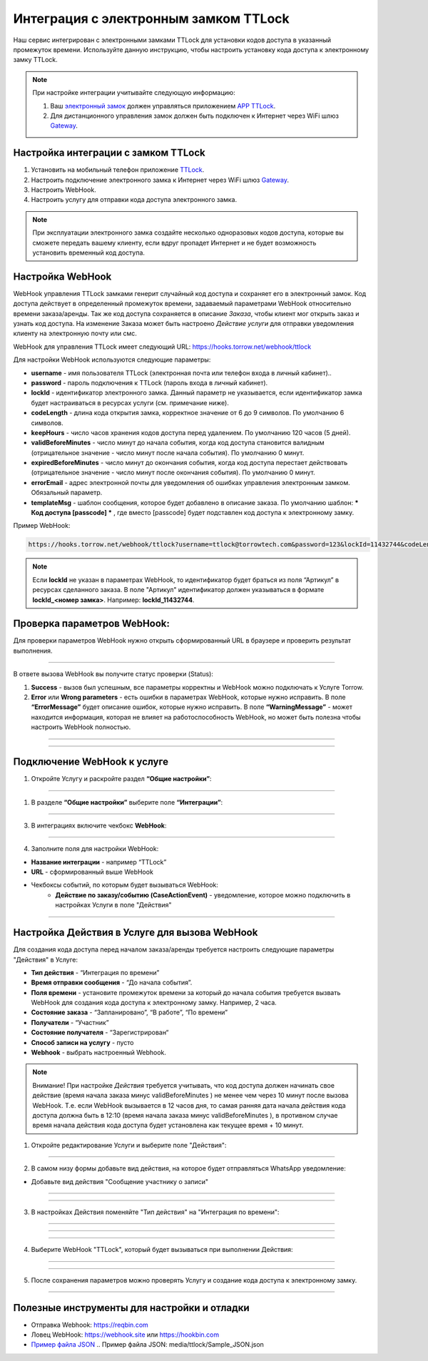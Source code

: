 .. _ttlock-label:

=========================================================
Интеграция с электронным замком TTLock
=========================================================

    .. |галка| image:: media/galka.png
        :width: 21
        :alt: alternative text

Наш сервис интегрирован с электронными замками TTLock для установки кодов доступа в указанный промежуток времени. Используйте данную инструкцию, чтобы настроить установку кода доступа к электронному замку TTLock.

.. note:: 
    При настройке интеграции учитывайте следующую информацию:

    1. Ваш `электронный замок`_ должен управляться приложением `APP TTLock`_.
   
    2. Для дистанционного управления замок должен быть подключен к Интернет через WiFi шлюз `Gateway`_.

Настройка интеграции с замком TTLock
--------------------------------------

1. Установить на мобильный телефон приложение `TTLock`_.

2. Настроить подключение электронного замка к Интернет через WiFi шлюз `Gateway`_.

3. Настроить WebHook.

4. Настроить услугу для отправки кода доступа электронного замка.

.. _`APP TTLock`: https://ttlock.com.ru/vozmozhnosti
.. _`Gateway`: https://ttlock.com.ru/shop/tag/wifi+%D1%88%D0%BB%D1%8E%D0%B7+ttlock/
.. _`TTLock`: https://ttlock.com.ru/skachat-prilozhenie
.. _`электронный замок`: https://ttlock.com.ru/produktsiya

.. note:: При эксплуатации электронного замка создайте несколько одноразовых кодов доступа, которые вы сможете передать вашему клиенту, если вдруг пропадет Интернет и не будет возможность установить временный код доступа.


Настройка WebHook
----------------------------

WebHook управления TTLock замками генерит случайный код доступа и сохраняет его в электронный замок. Код доступа действует в определенный промежуток времени, задаваемый параметрами WebHook относительно времени заказа/аренды.
Так же код доступа сохраняется в описание *Заказа*, чтобы клиент мог открыть заказ и узнать код доступа. На изменение Заказа может быть настроено *Действие услуги* для отправки уведомления клиенту на электронную почту или смс.

WebHook для управления TTLock имеет следующий URL: https://hooks.torrow.net/webhook/ttlock

Для настройки WebHook используются следующие параметры:

* **username** - имя пользователя TTLock (электронная почта или телефон входа в личный кабинет)..

* **password** - пароль подключения к TTLock (пароль входа в личный кабинет).

* **lockId** - идентификатор электронного замка. Данный параметр не указывается, если идентификатор замка будет настраиваться в ресурсах услуги (см. примечание ниже).

* **codeLength** - длина кода открытия замка, корректное значение от 6 до 9 символов. По умолчанию 6 символов.
  
* **keepHours** - число часов хранения кодов доступа перед удалением. По умолчанию 120 часов (5 дней).
  
* **validBeforeMinutes** - число минут до начала события, когда код доступа становится валидным (отрицательное значение - число минут после начала события). По умолчанию 0 минут. 
  
* **expiredBeforeMinutes** - число минут до окончания события, когда код доступа перестает действовать (отрицательное значение - число минут после окончания события). По умолчанию 0 минут. 
  
* **errorEmail** - адрес электронной почты для уведомления об ошибках управления электронным замком. Обязальный параметр.

* **templateMsg** - шаблон сообщения, которое будет добавлено в описание заказа. По умолчанию шаблон: *** Код доступа [passcode] *** , где вместо [passcode] будет подставлен код доступа к электронному замку.

Пример WebHook:

.. code-block::

    https://hooks.torrow.net/webhook/ttlock?username=ttlock@torrowtech.com&password=123&lockId=11432744&codeLength=6&keepHours=48&validBeforeMinutes=15&expiredBeforeMinutes=15&errorEmail=test@torrowtech.com


.. note:: 
    Если **lockId** не указан в параметрах WebHook, то идентификатор будет браться из поля “Артикул” в ресурсах сделанного заказа. В поле "Артикул" идентификатор должен указываться в формате **lockId_<номер замка>**. Например: **lockId_11432744**.

Проверка параметров WebHook: 
----------------------------

Для проверки параметров WebHook нужно открыть сформированный URL в браузере и проверить результат выполнения.

.. figure:: media/ttlock/CheckResultSuccess.png
    :scale: 60 %
    :alt: Успешная проверка параметров URL
    :align: center

------------------------------------

В ответе вызова WebHook вы получите статус проверки (Status):

1. **Success** - вызов был успешным, все параметры корректны и WebHook можно подключать к Услуге Torrow.

2. **Error** или **Wrong parameters** - есть ошибки в параметрах WebHook, которые нужно исправить. В поле **“ErrorMessage”** будет описание ошибок, которые нужно исправить. В поле **“WarningMessage”** - может находится информация, которая не влияет на работоспособность WebHook, но может быть полезна чтобы настроить WebHook полностью.

.. figure:: media/ttlock/CheckResultWrong.png
    :scale: 60 %
    :alt: Некорректные параметры URL
    :align: center

------------------------------------

.. figure:: media/ttlock/CheckResultError.png
    :scale: 60 %
    :alt: Некорректные параметры URL
    :align: center

------------------------------------

Подключение WebHook к услуге
----------------------------------

1. Откройте Услугу и раскройте раздел **“Общие настройки”**:

.. figure:: media/ttlock/ServiceOptions.jpg
    :scale: 60 %
    :alt: Общие настройки услуги
    :align: center

----------------------------------

1. В разделе **“Общие настройки”** выберите поле **“Интеграции”**:

.. figure:: media/ttlock/ServiceIntegration.png
    :scale: 60 %
    :alt: Поле "Интеграции" в "Общих настройках"
    :align: center

----------------------------------

3. В интеграциях включите чекбокс **WebHook**:

.. figure:: media/ttlock/ServiceWebhook.png
    :scale: 60 %
    :alt: Чекбокс WebHook
    :align: center

----------------------------------

4. Заполните поля для настройки WebHook:

* **Название интеграции** - например “TTLock”

* **URL** - сформированный выше WebHook

* Чекбоксы событий, по которым будет вызываться WebHook: 
   * **Действие по заказу/событию (CaseActionEvent)** - уведомление, которое можно подключить в настройках Услуги в поле "Действия" 

.. figure:: media/ttlock/WebhookOptions.jpg
    :scale: 60 %
    :alt: Настройки WebHook
    :align: center

------------------------------------

Настройка Действия в Услуге для вызова WebHook
-------------------------------------------------

Для создания кода доступа перед началом заказа/аренды требуется настроить следующие параметры "Действия" в Услуге:

* **Тип действия** - “Интеграция по времени” 

* **Время отправки сообщения** - “До начала события”.

* **Поля времени** - установите промежуток времени за который до начала события требуется вызвать WebHook для создания кода доступа к электронному замку. Например, 2 часа.

* **Состояние заказа** - “Запланировано”, “В работе”, “По времени”

* **Получатели** - “Участник”

* **Состояние получателя** - “Зарегистрирован“

* **Способ записи на услугу** - пусто

* **Webhook** - выбрать настроенный Webhook.
 
.. note:: 
    Внимание! При настройке *Действия* требуется учитывать, что код доступа должен начинать свое действие (время начала заказа минус validBeforeMinutes ) не менее чем через 10 минут после вызова WebHook. Т.е. если WebHook вызывается в 12 часов дня, то самая ранняя дата начала действия кода доступа должна быть в 12:10 (время начала заказа минус validBeforeMinutes ), в противном случае время начала действия кода доступа будет установлена как текущее время + 10 минут.

1. Откройте редактирование Услуги и выберите поле "Действия":

.. figure:: media/ttlock/Action01.png
    :scale: 60 %
    :alt: Настройки WebHook
    :align: center

------------------------------------

2. В самом низу формы добавьте вид действия, на которое будет отправляться WhatsApp уведомление:

* Добавьте вид действия "Сообщение участнику о записи"

.. figure:: media/ttlock/Action02.png
    :scale: 60 %
    :alt: Вид действия
    :align: center

------------------------------------

.. figure:: media/ttlock/Action03.png
    :scale: 60 %
    :alt: Результат выбора действия
    :align: center

------------------------------------

3. В настройках Действия поменяйте "Тип действия" на "Интеграция по времени":

.. figure:: media/ttlock/Action04.png
    :scale: 60 %
    :alt: Тип действия
    :align: center

------------------------------------

.. figure:: media/ttlock/Action05.png
    :scale: 60 %
    :alt: Выбор действия из списка
    :align: center

------------------------------------

.. figure:: media/ttlock/Action06.png
    :scale: 60 %
    :alt: Результат выбора действия
    :align: center

------------------------------------

4. Выберите WebHook "TTLock", который будет вызываться при выполнении Действия:

.. figure:: media/ttlock/Action07.png
    :scale: 60 %
    :alt: Поле WebHook
    :align: center

------------------------------------

.. figure:: media/ttlock/Action08.png
    :scale: 60 %
    :alt: Выбор WebHook
    :align: center

------------------------------------

5. После сохранения параметров можно проверять Услугу и создание кода доступа к электронному замку.

.. figure:: media/ttlock/Action09.jpg
    :scale: 60 %
    :alt: Сохранение параметров
    :align: center

------------------------------------

Полезные инструменты для настройки и отладки
----------------------------------------------

* Отправка Webhook: https://reqbin.com

* Ловец WebHook: https://webhook.site или https://hookbin.com

* `Пример файла JSON`_
  .. _`Пример файла JSON`: media/ttlock/Sample_JSON.json

.. raw:: html
   
   <torrow-widget
      id="torrow-widget"
      url="https://web.torrow.net/app/tabs/tab-search/service;id=103edf7f8c4affcce3a659502c23a?closeButtonHidden=true&tabBarHidden=true"
      modal="right"
      modal-active="false"
      show-widget-button="true"
      button-text="Заявка эксперту"
      modal-width="550px"
      button-style = "rectangle"
      button-size = "60"
      button-y = "top"
   ></torrow-widget>
   <script src="https://cdn-public.torrow.net/widget/torrow-widget.min.js" defer></script>

.. raw:: html

   <script src="https://code.jivo.ru/widget/m8kFjF91Tn" async></script>